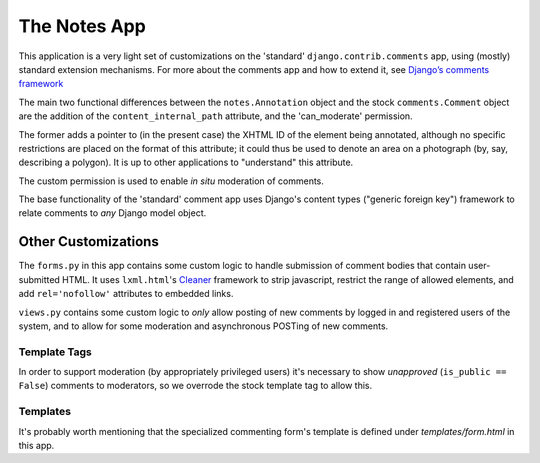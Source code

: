 **************
The Notes App
**************

This application is a very light set of customizations on the
'standard' ``django.contrib.comments`` app, using (mostly) standard
extension mechanisms.  For more about the comments app and how to
extend it, see `Django’s comments framework
<http://docs.djangoproject.com/en/dev/ref/contrib/comments/>`_

The main two functional differences between the ``notes.Annotation``
object and the stock ``comments.Comment`` object are the addition of
the ``content_internal_path`` attribute, and the 'can_moderate'
permission.

The former adds a pointer to (in the present case) the XHTML ID of the
element being annotated, although no specific restrictions are placed
on the format of this attribute; it could thus be used to denote an
area on a photograph (by, say, describing a polygon).  It is up to
other applications to "understand" this attribute.

The custom permission is used to enable *in situ* moderation of
comments.

The base functionality of the 'standard' comment app uses Django's
content types ("generic foreign key") framework to relate comments to
*any* Django model object.

=====================
Other Customizations
=====================

The ``forms.py`` in this app contains some custom logic to handle
submission of comment bodies that contain user-submitted HTML.  It
uses ``lxml.html``'s `Cleaner
<http://codespeak.net/lxml/lxmlhtml.html#cleaning-up-html>`_ framework
to strip javascript, restrict the range of allowed elements, and add
``rel='nofollow'`` attributes to embedded links.

``views.py`` contains some custom logic to *only* allow posting of new
comments by logged in and registered users of the system, and to allow
for some moderation and asynchronous POSTing of new comments.

-------------
Template Tags
-------------

In order to support moderation (by appropriately privileged users)
it's necessary to show *unapproved* (``is_public == False``) comments
to moderators, so we overrode the stock template tag to allow this.

----------
Templates
----------

It's probably worth mentioning that the specialized commenting form's
template is defined under `templates/form.html` in this app.
